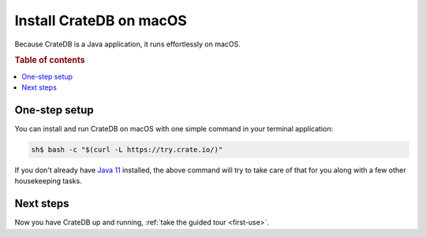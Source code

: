 .. _mac-install:

========================
Install CrateDB on macOS
========================

Because CrateDB is a Java application, it runs effortlessly on macOS.

.. SEEALSO::

   These instructions are designed to get you up and running on your personal
   computer.

   For putting CrateDB into production, you can learn more about
   `deploying`_ or `scaling`_ CrateDB in the `CrateDB Guide`_.

.. rubric:: Table of contents

.. contents::
   :local:


One-step setup
==============

You can install and run CrateDB on macOS with one simple command in your
terminal application:

.. code-block:: console

   sh$ bash -c "$(curl -L https://try.crate.io/)"

If you don't already have `Java 11`_ installed, the above command will try to
take care of that for you along with a few other housekeeping tasks.


Next steps
==========

Now you have CrateDB up and running, :ref:`take the guided tour <first-use>`.


.. _bootstrap checks: https://crate.io/docs/crate/guide/en/latest/admin/bootstrap-checks.html
.. _CrateDB Guide: https://crate.io/docs/crate/guide/en/latest/
.. _deploying: https://crate.io/docs/crate/guide/en/latest/deployment/index.html
.. _Java 11: https://www.oracle.com/technetwork/java/javase/downloads/index.html
.. _Oracle's Java: http://www.java.com/en/download/help/mac_install.xml
.. _scaling: https://crate.io/docs/crate/guide/en/latest/scaling/index.html
